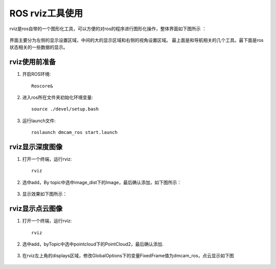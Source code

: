 ROS rviz工具使用
==================

rviz是ros自带的一个图形化工具，可以方便的对ros的程序进行图形化操作，整体界面如下图所示 ：

	.. image:: imageR/lin_Rv1.jpg 
	
界面主要分为左侧的显示设置区域，中间的大的显示区域和右侧的视角设置区域。
最上面是和导航相关的几个工具。最下面是ros状态相关的一些数据的显示。

rviz使用前准备
++++++++++++++++++++

#. 开启ROS环境::

	Roscore&
	
#. 进入ros所在文件夹初始化环境变量::

	source ./devel/setup.bash

#. 运行launch文件::

	roslaunch dmcam_ros start.launch
	
rviz显示深度图像
++++++++++++++++++++	

#. 打开一个终端，运行rviz::

	rviz
	
#. 选中add，By topic中选中image_dist下的Image，最后确认添加，如下图所示：

	.. image:: imageR/lin_Rv2.jpg 
	
#. 显示效果如下图所示：

	.. image:: imageR/lin_Rv3.jpg 
	
rviz显示点云图像
++++++++++++++++++++	

#. 打开一个终端，运行rviz::

	rviz
	
#. 选中add，byTopic中选中pointcloud下的PointCloud2，最后确认添加.

	.. image:: imageR/lin_Rv4.jpg
	
#. 在rviz左上角的displays区域，修改GlobalOptions下的变量FixedFrame值为dmcam_ros，点云显示如下图

	.. image:: imageR/lin_Rv5.jpg